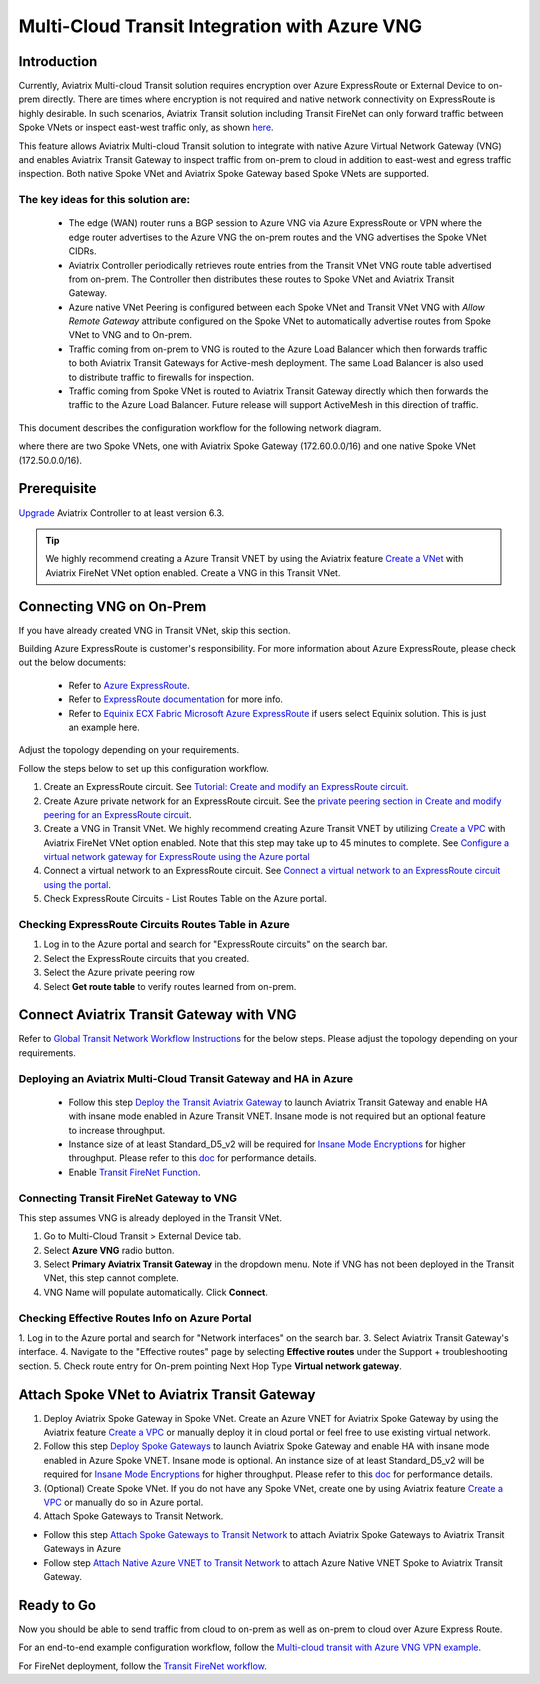 .. meta::
  :description: Transit Gateway integration with ExpressRoute Workflow
  :keywords: Azure ExpressRoute, Aviatrix Transit Gateway integration with ExpressRoute

==================================================================
Multi-Cloud Transit Integration with Azure VNG
==================================================================

Introduction
============

Currently, Aviatrix Multi-cloud Transit solution requires encryption over Azure ExpressRoute or External Device to on-prem directly. 
There are times where encryption is not required and native network connectivity on ExpressRoute is highly desirable. 
In such scenarios, Aviatrix Transit solution including Transit FireNet can only forward traffic between Spoke VNets or inspect east-west traffic only, as shown `here <https://docs.aviatrix.com/HowTos/azure_transit_designs.html#aviatrix-transit-gateway-for-azure-spoke-to-spoke-connectivity>`_.

This feature allows Aviatrix Multi-cloud Transit solution to integrate with native Azure Virtual Network Gateway (VNG) and enables 
Aviatrix Transit Gateway to inspect traffic from on-prem to cloud in addition to east-west and egress traffic inspection. Both 
native Spoke VNet and Aviatrix Spoke Gateway based Spoke VNets are supported. 


The key ideas for this solution are:
-------------------------------------

    - The edge (WAN) router runs a BGP session to Azure VNG via Azure ExpressRoute or VPN where the edge router advertises to the Azure VNG the on-prem routes and the VNG advertises the Spoke VNet CIDRs.  

    - Aviatrix Controller periodically retrieves route entries from the Transit VNet VNG route table advertised from on-prem. The Controller then distributes these routes to Spoke VNet and Aviatrix Transit Gateway.

    - Azure native VNet Peering is configured between each Spoke VNet and Transit VNet VNG  with `Allow Remote Gateway` attribute configured on the Spoke VNet to automatically advertise routes from Spoke VNet to VNG and to On-prem.

    - Traffic coming from on-prem to VNG is routed to the Azure Load Balancer which then forwards traffic to both Aviatrix Transit Gateways for Active-mesh deployment. The same Load Balancer is also used to distribute traffic to firewalls for inspection. 
   
    - Traffic coming from Spoke VNet is routed to Aviatrix Transit Gateway directly which then forwards the traffic to the Azure Load Balancer. Future release will support ActiveMesh in this direction of traffic. 


This document describes the configuration workflow for the following network diagram. 

|topology_expressroute|

where there are two Spoke VNets, one with Aviatrix Spoke Gateway (172.60.0.0/16) and one native Spoke VNet (172.50.0.0/16).

Prerequisite
====================

`Upgrade <https://docs.aviatrix.com/HowTos/inline_upgrade.html>`_ Aviatrix Controller to at least version 6.3.


.. tip::

  We highly recommend creating a Azure Transit VNET by using the Aviatrix feature `Create a VNet  <https://docs.aviatrix.com/HowTos/create_vpc.html>`_ with Aviatrix FireNet VNet option enabled. Create a VNG in this Transit VNet.


Connecting VNG on On-Prem 
=======================================================================================================

If you have already created VNG in Transit VNet, skip this section. 

Building Azure ExpressRoute is customer's responsibility. For more information about Azure ExpressRoute, please check out the below documents:

  - Refer to `Azure ExpressRoute <https://azure.microsoft.com/en-us/services/expressroute/>`_.

  - Refer to `ExpressRoute documentation <https://docs.microsoft.com/en-us/azure/expressroute/>`_ for more info.

  - Refer to `Equinix ECX Fabric Microsoft Azure ExpressRoute <https://docs.equinix.com/en-us/Content/Interconnection/ECXF/connections/ECXF-ms-azure.htm>`_ if users select Equinix solution. This is just an example here.

Adjust the topology depending on your requirements.

Follow the steps below to set up this configuration workflow.

1. Create an ExpressRoute circuit. See `Tutorial: Create and modify an ExpressRoute circuit <https://docs.microsoft.com/en-us/azure/expressroute/expressroute-howto-circuit-portal-resource-manager>`_.
2. Create Azure private network for an ExpressRoute circuit. See the `private peering section in Create and modify peering for an ExpressRoute circuit <https://docs.microsoft.com/en-us/azure/expressroute/expressroute-howto-routing-portal-resource-manager>`_.
3. Create a VNG in Transit VNet. We highly recommend creating Azure Transit VNET by utilizing `Create a VPC <https://docs.aviatrix.com/HowTos/create_vpc.html>`_ with Aviatrix FireNet VNet option enabled. Note that this step may take up to 45 minutes to complete. See `Configure a virtual network gateway for ExpressRoute using the Azure portal <https://docs.microsoft.com/en-us/azure/expressroute/expressroute-howto-add-gateway-portal-resource-manager>`_
4. Connect a virtual network to an ExpressRoute circuit. See `Connect a virtual network to an ExpressRoute circuit using the portal <https://docs.microsoft.com/en-us/azure/expressroute/expressroute-howto-linkvnet-portal-resource-manager>`_.
5. Check ExpressRoute Circuits - List Routes Table on the Azure portal. 

Checking ExpressRoute Circuits Routes Table in Azure
-----------------------------------------------------------------------

1. Log in to the Azure portal and search for "ExpressRoute circuits" on the search bar.
#. Select the ExpressRoute circuits that you created.
#. Select the Azure private peering row
#. Select **Get route table** to verify routes learned from on-prem.


Connect Aviatrix Transit Gateway with VNG
============================================================================

Refer to `Global Transit Network Workflow Instructions <https://docs.aviatrix.com/HowTos/transitvpc_workflow.html>`_ for the below steps. Please adjust the topology depending on your requirements.

Deploying an Aviatrix Multi-Cloud Transit Gateway and HA in Azure
--------------------------------------------------------------------------------------

    - Follow this step `Deploy the Transit Aviatrix Gateway <https://docs.aviatrix.com/HowTos/transit_firenet_workflow_aws.html#step-2-deploy-the-transit-aviatrix-gateway>`_ to launch Aviatrix Transit Gateway and enable HA with insane mode enabled in Azure Transit VNET. Insane mode is not required but an optional feature to increase throughput.

    - Instance size of at least Standard_D5_v2 will be required for `Insane Mode Encryptions <https://docs.aviatrix.com/HowTos/gateway.html#insane-mode-encryption>`_ for higher throughput. Please refer to this `doc <https://docs.aviatrix.com/HowTos/insane_mode_perf.html>`_ for performance details.

    - Enable `Transit FireNet Function <https://docs.aviatrix.com/HowTos/transit_firenet_workflow.html#enable-transit-firenet-function>`_.

Connecting Transit FireNet Gateway to VNG
------------------------------------------------------------------------------

This step assumes VNG is already deployed in the Transit VNet. 

1. Go to Multi-Cloud Transit > External Device tab.
2. Select **Azure VNG** radio button.
3. Select **Primary Aviatrix Transit Gateway** in the dropdown menu. Note if VNG has not been deployed in the Transit VNet, this step cannot complete. 
4. VNG Name will populate automatically. Click **Connect**.

|vng_step|


Checking Effective Routes Info on Azure Portal
------------------------------------------------------------

1. Log in to the Azure portal and search for "Network interfaces" on the search bar.
3. Select Aviatrix Transit Gateway's interface.
4. Navigate to the "Effective routes" page by selecting **Effective routes** under the Support + troubleshooting section.
5. Check route entry for On-prem pointing Next Hop Type **Virtual network gateway**.

|azure_effective_routes_routing_entry|


Attach Spoke VNet to Aviatrix Transit Gateway 
=========================================

1. Deploy Aviatrix Spoke Gateway in Spoke VNet. Create an Azure VNET for Aviatrix Spoke Gateway by using the Aviatrix feature `Create a VPC <https://docs.aviatrix.com/HowTos/create_vpc.html>`_ or manually deploy it in cloud portal or feel free to use existing virtual network.
2. Follow this step `Deploy Spoke Gateways <https://docs.aviatrix.com/HowTos/transit_firenet_workflow_azure.html#step-3-deploy-spoke-gateways>`_ to launch Aviatrix Spoke Gateway and enable HA with insane mode enabled in Azure Spoke VNET. Insane mode is optional. An instance size of at least Standard_D5_v2 will be required for `Insane Mode Encryptions <https://docs.aviatrix.com/HowTos/gateway.html#insane-mode-encryption>`_ for higher throughput. Please refer to this `doc <https://docs.aviatrix.com/HowTos/insane_mode_perf.html>`_ for performance details.
3. (Optional) Create Spoke VNet. If you do not have any Spoke VNet, create one by using Aviatrix feature `Create a VPC <https://docs.aviatrix.com/HowTos/create_vpc.html>`_ or manually do so in Azure portal.
4. Attach Spoke Gateways to Transit Network. 

* Follow this step `Attach Spoke Gateways to Transit Network <https://docs.aviatrix.com/HowTos/transit_firenet_workflow_azure.html#step-4-attach-spoke-gateways-to-transit-network>`_ to attach Aviatrix Spoke Gateways to Aviatrix Transit Gateways in Azure
* Follow step `Attach Native Azure VNET to Transit Network <https://docs.aviatrix.com/HowTos/transit_firenet_azure_native_spokes_workflow.html?highlight=Transit%20Firenet%20Native%20Azure%20Spoke%20workflow#step-3-attach-native-spoke-vnets-to-transit-network>`_ to attach Azure Native VNET Spoke to Aviatrix Transit Gateway.

Ready to Go
============

Now you should be able to send traffic from cloud to on-prem as well as on-prem to cloud over Azure Express Route.

For an end-to-end example configuration workflow, follow the `Multi-cloud transit with  Azure VNG VPN example <https://docs.aviatrix.com/HowTos/transit_gateway_integration_with_vng_IOSexample.html>`_. 

For FireNet deployment, follow the `Transit FireNet workflow <https://docs.aviatrix.com/HowTos/transit_firenet_workflow.html>`_.



.. |topology_expressroute| image:: transit_gateway_integration_with_expressroute_media/topology_expressroute.png
   :scale: 60%

.. |traffic_onprem_to_cloud_disable_inspection| image:: transit_gateway_integration_with_expressroute_media/traffic_onprem_to_cloud_disable_inspection.png
   :scale: 60%

.. |azure_effective_routes_routing_entry| image:: transit_gateway_integration_with_expressroute_media/azure_effective_routes_routing_entry.png
   :scale: 40%

.. |vng_step| image:: transit_gateway_integration_with_expressroute_media/vng_step.png
   :scale: 40%


.. disqus::

